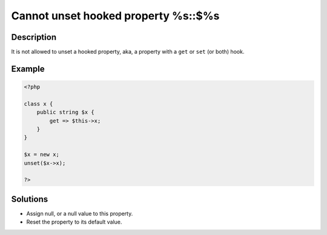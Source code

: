 .. _cannot-unset-hooked-property-%s::$%s:

Cannot unset hooked property %s::$%s
------------------------------------
 
	.. meta::
		:description lang=en:
			Cannot unset hooked property %s::$%s: It is not allowed to unset a hooked property, aka, a property with a ``get`` or ``set`` (or both) hook.

Description
___________
 
It is not allowed to unset a hooked property, aka, a property with a ``get`` or ``set`` (or both) hook. 

Example
_______

.. code-block:: php

   <?php
   
   class x {
       public string $x {
           get => $this->x;
       }
   }
   
   $x = new x;
   unset($x->x);
   
   ?>
   

Solutions
_________

+ Assign null, or a null value to this property.
+ Reset the property to its default value.
